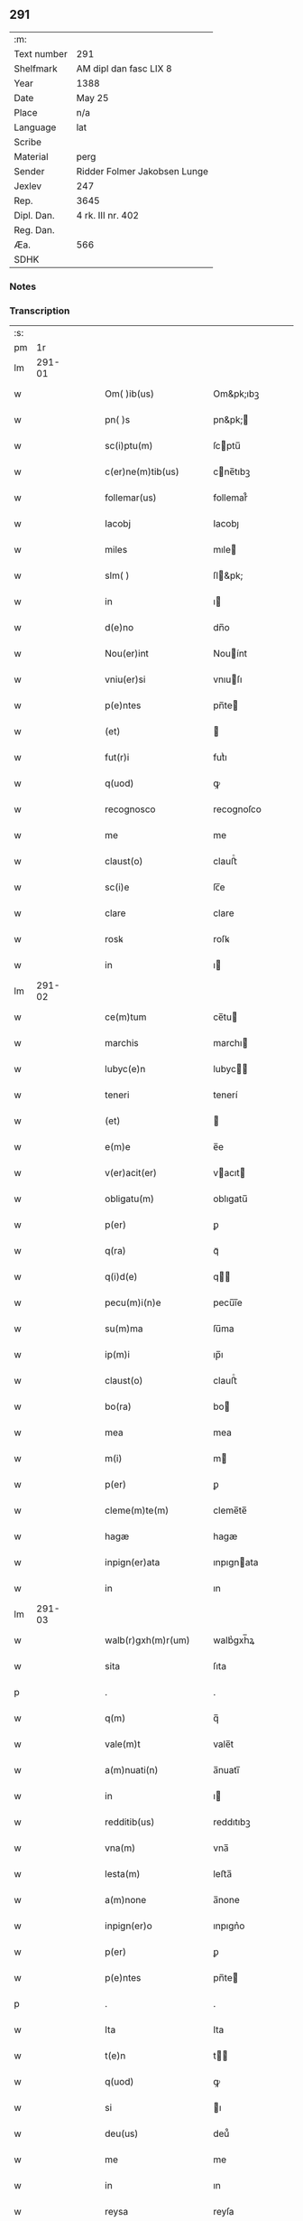 ** 291
| :m:         |                              |
| Text number | 291                          |
| Shelfmark   | AM dipl dan fasc LIX 8       |
| Year        | 1388                         |
| Date        | May 25                       |
| Place       | n/a                          |
| Language    | lat                          |
| Scribe      |                              |
| Material    | perg                         |
| Sender      | Ridder Folmer Jakobsen Lunge |
| Jexlev      | 247                          |
| Rep.        | 3645                         |
| Dipl. Dan.  | 4 rk. III nr. 402            |
| Reg. Dan.   |                              |
| Æa.         | 566                          |
| SDHK        |                              |

*** Notes


*** Transcription
| :s: |        |   |   |   |   |                       |            |   |   |   |                                 |     |   |   |   |        |
| pm  |     1r |   |   |   |   |                       |            |   |   |   |                                 |     |   |   |   |        |
| lm  | 291-01 |   |   |   |   |                       |            |   |   |   |                                 |     |   |   |   |        |
| w   |        |   |   |   |   | Om( )ib(us)           | Om&pk;ıbꝫ  |   |   |   |                                 | lat |   |   |   | 291-01 |
| w   |        |   |   |   |   | pn( )s                | pn&pk;    |   |   |   |                                 | lat |   |   |   | 291-01 |
| w   |        |   |   |   |   | sc(i)ptu(m)           | ſcptu̅     |   |   |   |                                 | lat |   |   |   | 291-01 |
| w   |        |   |   |   |   | c(er)ne(m)tib(us)     | cne̅tıbꝫ   |   |   |   |                                 | lat |   |   |   | 291-01 |
| w   |        |   |   |   |   | follemar(us)          | follemar᷒   |   |   |   |                                 | lat |   |   |   | 291-01 |
| w   |        |   |   |   |   | Iacobj                | Iacobȷ     |   |   |   |                                 | lat |   |   |   | 291-01 |
| w   |        |   |   |   |   | miles                 | mıle      |   |   |   |                                 | lat |   |   |   | 291-01 |
| w   |        |   |   |   |   | slm( )                | ſl&pk;    |   |   |   |                                 | lat |   |   |   | 291-01 |
| w   |        |   |   |   |   | in                    | ı         |   |   |   |                                 | lat |   |   |   | 291-01 |
| w   |        |   |   |   |   | d(e)no                | dn̅o        |   |   |   |                                 | lat |   |   |   | 291-01 |
| w   |        |   |   |   |   | Nou(er)int            | Nouínt    |   |   |   |                                 | lat |   |   |   | 291-01 |
| w   |        |   |   |   |   | vniu(er)si            | vnıuſı    |   |   |   |                                 | lat |   |   |   | 291-01 |
| w   |        |   |   |   |   | p(e)ntes              | pn̅te      |   |   |   |                                 | lat |   |   |   | 291-01 |
| w   |        |   |   |   |   | (et)                  |           |   |   |   |                                 | lat |   |   |   | 291-01 |
| w   |        |   |   |   |   | fut(r)i               | futᷣı       |   |   |   |                                 | lat |   |   |   | 291-01 |
| w   |        |   |   |   |   | q(uod)                | ꝙ          |   |   |   |                                 | lat |   |   |   | 291-01 |
| w   |        |   |   |   |   | recognosco            | recognoſco |   |   |   |                                 | lat |   |   |   | 291-01 |
| w   |        |   |   |   |   | me                    | me         |   |   |   |                                 | lat |   |   |   | 291-01 |
| w   |        |   |   |   |   | claust(o)             | clauﬅͦ      |   |   |   |                                 | lat |   |   |   | 291-01 |
| w   |        |   |   |   |   | sc(i)e                | ſc̅e        |   |   |   |                                 | lat |   |   |   | 291-01 |
| w   |        |   |   |   |   | clare                 | clare      |   |   |   |                                 | lat |   |   |   | 291-01 |
| w   |        |   |   |   |   | rosꝃ                  | roſꝃ       |   |   |   |                                 | lat |   |   |   | 291-01 |
| w   |        |   |   |   |   | in                    | ı         |   |   |   |                                 | lat |   |   |   | 291-01 |
| lm  | 291-02 |   |   |   |   |                       |            |   |   |   |                                 |     |   |   |   |        |
| w   |        |   |   |   |   | ce(m)tum              | ce̅tu      |   |   |   |                                 | lat |   |   |   | 291-02 |
| w   |        |   |   |   |   | marchis               | marchı    |   |   |   |                                 | lat |   |   |   | 291-02 |
| w   |        |   |   |   |   | lubyc(e)n             | lubyc̅     |   |   |   |                                 | lat |   |   |   | 291-02 |
| w   |        |   |   |   |   | teneri                | tenerí     |   |   |   |                                 | lat |   |   |   | 291-02 |
| w   |        |   |   |   |   | (et)                  |           |   |   |   |                                 | lat |   |   |   | 291-02 |
| w   |        |   |   |   |   | e(m)e                 | e̅e         |   |   |   |                                 | lat |   |   |   | 291-02 |
| w   |        |   |   |   |   | v(er)acit(er)         | vacıt    |   |   |   |                                 | lat |   |   |   | 291-02 |
| w   |        |   |   |   |   | obligatu(m)           | oblıgatu̅   |   |   |   |                                 | lat |   |   |   | 291-02 |
| w   |        |   |   |   |   | p(er)                 | ꝑ          |   |   |   |                                 | lat |   |   |   | 291-02 |
| w   |        |   |   |   |   | q(ra)                 | qᷓ          |   |   |   |                                 | lat |   |   |   | 291-02 |
| w   |        |   |   |   |   | q(i)d(e)              | q        |   |   |   |                                 | lat |   |   |   | 291-02 |
| w   |        |   |   |   |   | pecu(m)i(n)e          | pecu̅ı̅e     |   |   |   |                                 | lat |   |   |   | 291-02 |
| w   |        |   |   |   |   | su(m)ma               | ſu̅ma       |   |   |   |                                 | lat |   |   |   | 291-02 |
| w   |        |   |   |   |   | ip(m)i                | ıp̅ı        |   |   |   |                                 | lat |   |   |   | 291-02 |
| w   |        |   |   |   |   | claust(o)             | clauﬅͦ      |   |   |   |                                 | lat |   |   |   | 291-02 |
| w   |        |   |   |   |   | bo(ra)                | bo        |   |   |   |                                 | lat |   |   |   | 291-02 |
| w   |        |   |   |   |   | mea                   | mea        |   |   |   |                                 | lat |   |   |   | 291-02 |
| w   |        |   |   |   |   | m(i)                  | m         |   |   |   |                                 | lat |   |   |   | 291-02 |
| w   |        |   |   |   |   | p(er)                 | ꝑ          |   |   |   |                                 | lat |   |   |   | 291-02 |
| w   |        |   |   |   |   | cleme(m)te(m)         | cleme̅te̅    |   |   |   |                                 | lat |   |   |   | 291-02 |
| w   |        |   |   |   |   | hagæ                  | hagæ       |   |   |   |                                 | lat |   |   |   | 291-02 |
| w   |        |   |   |   |   | inpign(er)ata         | ınpıgnata |   |   |   |                                 | lat |   |   |   | 291-02 |
| w   |        |   |   |   |   | in                    | ın         |   |   |   |                                 | lat |   |   |   | 291-02 |
| lm  | 291-03 |   |   |   |   |                       |            |   |   |   |                                 |     |   |   |   |        |
| w   |        |   |   |   |   | walb(r)gxh(m)r(um)    | walbᷣgxh̅ꝝ   |   |   |   |                                 | lat |   |   |   | 291-03 |
| w   |        |   |   |   |   | sita                  | ſıta       |   |   |   |                                 | lat |   |   |   | 291-03 |
| p   |        |   |   |   |   | .                     | .          |   |   |   |                                 | lat |   |   |   | 291-03 |
| w   |        |   |   |   |   | q(m)                  | q̅          |   |   |   |                                 | lat |   |   |   | 291-03 |
| w   |        |   |   |   |   | vale(m)t              | vale̅t      |   |   |   |                                 | lat |   |   |   | 291-03 |
| w   |        |   |   |   |   | a(m)nuati(n)          | a̅nuatı̅     |   |   |   |                                 | lat |   |   |   | 291-03 |
| w   |        |   |   |   |   | in                    | ı         |   |   |   |                                 | lat |   |   |   | 291-03 |
| w   |        |   |   |   |   | redditib(us)          | reddıtıbꝫ  |   |   |   |                                 | lat |   |   |   | 291-03 |
| w   |        |   |   |   |   | vna(m)                | vna̅        |   |   |   |                                 | lat |   |   |   | 291-03 |
| w   |        |   |   |   |   | lesta(m)              | leﬅa̅       |   |   |   |                                 | lat |   |   |   | 291-03 |
| w   |        |   |   |   |   | a(m)none              | a̅none      |   |   |   |                                 | lat |   |   |   | 291-03 |
| w   |        |   |   |   |   | inpign(er)o           | ınpıgn͛o    |   |   |   |                                 | lat |   |   |   | 291-03 |
| w   |        |   |   |   |   | p(er)                 | ꝑ          |   |   |   |                                 | lat |   |   |   | 291-03 |
| w   |        |   |   |   |   | p(e)ntes              | pn̅te      |   |   |   |                                 | lat |   |   |   | 291-03 |
| p   |        |   |   |   |   | .                     | .          |   |   |   |                                 | lat |   |   |   | 291-03 |
| w   |        |   |   |   |   | Ita                   | Ita        |   |   |   |                                 | lat |   |   |   | 291-03 |
| w   |        |   |   |   |   | t(e)n                 | t̅         |   |   |   |                                 | lat |   |   |   | 291-03 |
| w   |        |   |   |   |   | q(uod)                | ꝙ          |   |   |   |                                 | lat |   |   |   | 291-03 |
| w   |        |   |   |   |   | si                    | ı         |   |   |   |                                 | lat |   |   |   | 291-03 |
| w   |        |   |   |   |   | deu(us)               | deu᷒        |   |   |   |                                 | lat |   |   |   | 291-03 |
| w   |        |   |   |   |   | me                    | me         |   |   |   |                                 | lat |   |   |   | 291-03 |
| w   |        |   |   |   |   | in                    | ın         |   |   |   |                                 | lat |   |   |   | 291-03 |
| w   |        |   |   |   |   | reysa                 | reyſa      |   |   |   |                                 | lat |   |   |   | 291-03 |
| w   |        |   |   |   |   | q(ra)                 | qᷓ          |   |   |   |                                 | lat |   |   |   | 291-03 |
| w   |        |   |   |   |   | te(m)do               | te̅do       |   |   |   |                                 | lat |   |   |   | 291-03 |
| w   |        |   |   |   |   | ad                    | ad         |   |   |   |                                 | lat |   |   |   | 291-03 |
| lm  | 291-04 |   |   |   |   |                       |            |   |   |   |                                 |     |   |   |   |        |
| w   |        |   |   |   |   | sue                  | ſue       |   |   |   |                                 | lat |   |   |   | 291-04 |
| w   |        |   |   |   |   | ab                    | ab         |   |   |   |                                 | lat |   |   |   | 291-04 |
| w   |        |   |   |   |   | hac                   | hac        |   |   |   |                                 | lat |   |   |   | 291-04 |
| w   |        |   |   |   |   | luce                  | luce       |   |   |   |                                 | lat |   |   |   | 291-04 |
| w   |        |   |   |   |   | vocau(er)it           | vocauıt   |   |   |   |                                 | lat |   |   |   | 291-04 |
| p   |        |   |   |   |   | .                     | .          |   |   |   |                                 | lat |   |   |   | 291-04 |
| w   |        |   |   |   |   | ext(i)c               | ext̅c       |   |   |   |                                 | lat |   |   |   | 291-04 |
| w   |        |   |   |   |   | ip(m)a                | ıp̅a        |   |   |   |                                 | lat |   |   |   | 291-04 |
| w   |        |   |   |   |   | bo(ra)                | boᷓ         |   |   |   |                                 | lat |   |   |   | 291-04 |
| w   |        |   |   |   |   | p(m)dicta             | p̅dıa      |   |   |   |                                 | lat |   |   |   | 291-04 |
| w   |        |   |   |   |   | ip(m)i                | ıp̅ı        |   |   |   |                                 | lat |   |   |   | 291-04 |
| w   |        |   |   |   |   | claust(o)             | clauﬅͦ      |   |   |   |                                 | lat |   |   |   | 291-04 |
| w   |        |   |   |   |   | in                    | ın         |   |   |   |                                 | lat |   |   |   | 291-04 |
| w   |        |   |   |   |   | pignore               | pıgnore    |   |   |   |                                 | lat |   |   |   | 291-04 |
| w   |        |   |   |   |   | ceda(m)t              | ceda̅t      |   |   |   |                                 | lat |   |   |   | 291-04 |
| w   |        |   |   |   |   | donec                 | donec      |   |   |   |                                 | lat |   |   |   | 291-04 |
| w   |        |   |   |   |   | legitime              | legıtíme   |   |   |   |                                 | lat |   |   |   | 291-04 |
| w   |        |   |   |   |   | redima(m)t(r)         | redıma̅tᷣ    |   |   |   |                                 | lat |   |   |   | 291-04 |
| p   |        |   |   |   |   | .                     | .          |   |   |   |                                 | lat |   |   |   | 291-04 |
| w   |        |   |   |   |   | s(et)                 | ꝫ         |   |   |   |                                 | lat |   |   |   | 291-04 |
| w   |        |   |   |   |   | si                    | ı         |   |   |   |                                 | lat |   |   |   | 291-04 |
| w   |        |   |   |   |   | rediero               | redıero    |   |   |   |                                 | lat |   |   |   | 291-04 |
| w   |        |   |   |   |   | ip(m)a                | ıp̅a        |   |   |   |                                 | lat |   |   |   | 291-04 |
| lm  | 291-05 |   |   |   |   |                       |            |   |   |   |                                 |     |   |   |   |        |
| w   |        |   |   |   |   | bo(ra)                | boᷓ         |   |   |   |                                 | lat |   |   |   | 291-05 |
| w   |        |   |   |   |   | p(er)sa(m)l(m)r       | ꝑſa̅l̅r      |   |   |   |                                 | lat |   |   |   | 291-05 |
| w   |        |   |   |   |   | habeam                | habea     |   |   |   |                                 | lat |   |   |   | 291-05 |
| w   |        |   |   |   |   | absq(ue)              | abſqꝫ      |   |   |   |                                 | lat |   |   |   | 291-05 |
| w   |        |   |   |   |   | reclamac(i)oe         | reclamac̅oe |   |   |   |                                 | lat |   |   |   | 291-05 |
| w   |        |   |   |   |   | q(o)ru(m)⸌cu(m)⸍q(ue) | qͦru̅⸌cu̅⸍qꝫ  |   |   |   |                                 | lat |   |   |   | 291-05 |
| w   |        |   |   |   |   | In                    | In         |   |   |   |                                 | lat |   |   |   | 291-05 |
| w   |        |   |   |   |   | cui(us)               | cuı᷒        |   |   |   |                                 | lat |   |   |   | 291-05 |
| w   |        |   |   |   |   | rej                   | reȷ        |   |   |   |                                 | lat |   |   |   | 291-05 |
| w   |        |   |   |   |   | testi(n)oim           | teﬅı̅oı    |   |   |   |                                 | lat |   |   |   | 291-05 |
| w   |        |   |   |   |   | sigillu(m)            | ıgıllu̅    |   |   |   |                                 | lat |   |   |   | 291-05 |
| w   |        |   |   |   |   | meu(m)                | meu̅        |   |   |   |                                 | lat |   |   |   | 291-05 |
| w   |        |   |   |   |   | vna                   | vna        |   |   |   |                                 | lat |   |   |   | 291-05 |
| w   |        |   |   |   |   | cu(m)                 | cu̅         |   |   |   |                                 | lat |   |   |   | 291-05 |
| w   |        |   |   |   |   | sigill(m)             | ıgıll̅     |   |   |   |                                 | lat |   |   |   | 291-05 |
| w   |        |   |   |   |   | viror(um)             | vıroꝝ      |   |   |   |                                 | lat |   |   |   | 291-05 |
| w   |        |   |   |   |   | discretor(um)         | dıſcretoꝝ  |   |   |   |                                 | lat |   |   |   | 291-05 |
| w   |        |   |   |   |   | v(et)                 | vꝫ         |   |   |   |                                 | lat |   |   |   | 291-05 |
| w   |        |   |   |   |   | d(e)ni                | dn̅ı        |   |   |   |                                 | lat |   |   |   | 291-05 |
| w   |        |   |   |   |   | nicolaj               | nıcolaȷ    |   |   |   |                                 | lat |   |   |   | 291-05 |
| w   |        |   |   |   |   | almari                | almarí     |   |   |   |                                 | lat |   |   |   | 291-05 |
| lm  | 291-06 |   |   |   |   |                       |            |   |   |   |                                 |     |   |   |   |        |
| w   |        |   |   |   |   | pb(m)ri               | pb̅rı       |   |   |   |                                 | lat |   |   |   | 291-06 |
| w   |        |   |   |   |   | in                    | ı         |   |   |   |                                 | lat |   |   |   | 291-06 |
| w   |        |   |   |   |   | heddinggæ             | heddínggæ  |   |   |   |                                 | lat |   |   |   | 291-06 |
| w   |        |   |   |   |   | karoli                | karolı     |   |   |   |                                 | lat |   |   |   | 291-06 |
| w   |        |   |   |   |   | thomes               | thomeſ    |   |   |   |                                 | lat |   |   |   | 291-06 |
| w   |        |   |   |   |   | (et)                  |           |   |   |   |                                 | lat |   |   |   | 291-06 |
| w   |        |   |   |   |   | Ioh(m)is              | Ioh̅ı      |   |   |   |                                 | lat |   |   |   | 291-06 |
| w   |        |   |   |   |   | pauli                 | paulı      |   |   |   |                                 | lat |   |   |   | 291-06 |
| w   |        |   |   |   |   | p(e)ntib(us)          | pn̅tıbꝫ     |   |   |   |                                 | lat |   |   |   | 291-06 |
| w   |        |   |   |   |   | e(m)                  | e̅          |   |   |   |                                 | lat |   |   |   | 291-06 |
| w   |        |   |   |   |   | appe(m)sum            | ae̅ſu     |   |   |   |                                 | lat |   |   |   | 291-06 |
| w   |        |   |   |   |   | dictu(m)              | dıctu̅      |   |   |   |                                 | lat |   |   |   | 291-06 |
| w   |        |   |   |   |   | Anno                  | nno       |   |   |   |                                 | lat |   |   |   | 291-06 |
| w   |        |   |   |   |   | do(i)                 | do        |   |   |   |                                 | lat |   |   |   | 291-06 |
| w   |        |   |   |   |   | m(o)                  | ͦ          |   |   |   |                                 | lat |   |   |   | 291-06 |
| w   |        |   |   |   |   | cc(o)c                | ccͦc        |   |   |   |                                 | lat |   |   |   | 291-06 |
| w   |        |   |   |   |   | lxxx                  | lxxx       |   |   |   |                                 | lat |   |   |   | 291-06 |
| w   |        |   |   |   |   | octauo                | oauo      |   |   |   |                                 | lat |   |   |   | 291-06 |
| w   |        |   |   |   |   | die                   | dıe        |   |   |   |                                 | lat |   |   |   | 291-06 |
| w   |        |   |   |   |   | bt(i)i                | bt̅ı        |   |   |   |                                 | lat |   |   |   | 291-06 |
| w   |        |   |   |   |   | vrbani                | vrbanı     |   |   |   |                                 | lat |   |   |   | 291-06 |
| w   |        |   |   |   |   | ep(m)i                | ep̅ı        |   |   |   |                                 | lat |   |   |   | 291-06 |
| lm  | 291-07 |   |   |   |   |                       |            |   |   |   |                                 |     |   |   |   |        |
| w   |        |   |   |   |   |                       |            |   |   |   | edition   DD 4/4 no. 402 (1388) | lat |   |   |   | 291-07 |
| :e: |        |   |   |   |   |                       |            |   |   |   |                                 |     |   |   |   |        |
